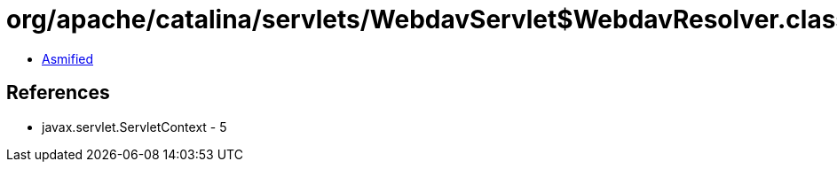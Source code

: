 = org/apache/catalina/servlets/WebdavServlet$WebdavResolver.class

 - link:WebdavServlet$WebdavResolver-asmified.java[Asmified]

== References

 - javax.servlet.ServletContext - 5
